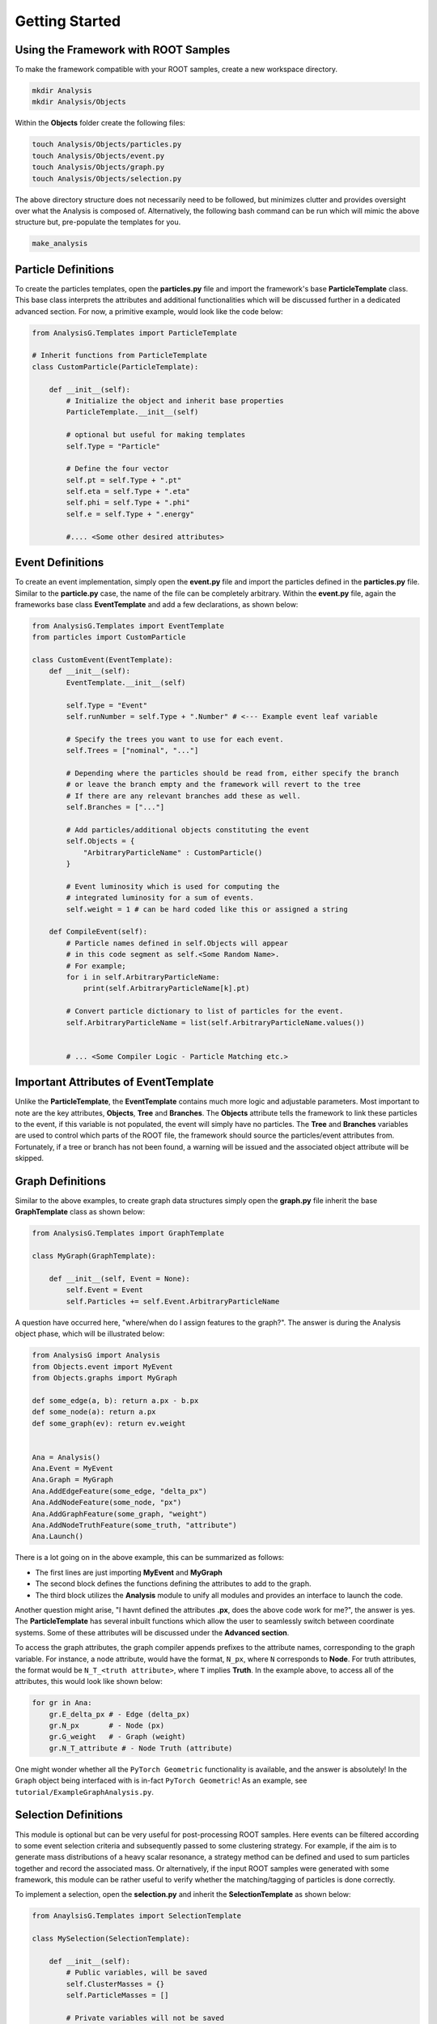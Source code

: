 Getting Started
===============

Using the Framework with ROOT Samples
*************************************
To make the framework compatible with your ROOT samples, create a new workspace directory. 

.. code-block:: console 

    mkdir Analysis
    mkdir Analysis/Objects

Within the **Objects** folder create the following files:

.. code-block:: console 

   touch Analysis/Objects/particles.py
   touch Analysis/Objects/event.py
   touch Analysis/Objects/graph.py
   touch Analysis/Objects/selection.py

The above directory structure does not necessarily need to be followed, but minimizes clutter and provides oversight over what the Analysis is composed of. 
Alternatively, the following bash command can be run which will mimic the above structure but, pre-populate the templates for you.

.. code-block:: console 

   make_analysis 

.. _particle-start:

Particle Definitions
********************
To create the particles templates, open the **particles.py** file and import the framework's base **ParticleTemplate** class. 
This base class interprets the attributes and additional functionalities which will be discussed further in a dedicated advanced section.
For now, a primitive example, would look like the code below: 

.. code-block:: python
    
    from AnalysisG.Templates import ParticleTemplate

    # Inherit functions from ParticleTemplate
    class CustomParticle(ParticleTemplate):

        def __init__(self):
            # Initialize the object and inherit base properties 
            ParticleTemplate.__init__(self)

            # optional but useful for making templates
            self.Type = "Particle"

            # Define the four vector 
            self.pt = self.Type + ".pt"
            self.eta = self.Type + ".eta"
            self.phi = self.Type + ".phi"
            self.e = self.Type + ".energy"

            #.... <Some other desired attributes>

.. _event-start:

Event Definitions
*****************
To create an event implementation, simply open the **event.py** file and import the particles defined in the **particles.py** file. 
Similar to the **particle.py** case, the name of the file can be completely arbitrary. 
Within the **event.py** file, again the frameworks base class **EventTemplate** and add a few declarations, as shown below:

.. code-block:: python 

    from AnalysisG.Templates import EventTemplate
    from particles import CustomParticle

    class CustomEvent(EventTemplate):
        def __init__(self):
            EventTemplate.__init__(self)

            self.Type = "Event"
            self.runNumber = self.Type + ".Number" # <--- Example event leaf variable

            # Specify the trees you want to use for each event.
            self.Trees = ["nominal", "..."] 

            # Depending where the particles should be read from, either specify the branch 
            # or leave the branch empty and the framework will revert to the tree 
            # If there are any relevant branches add these as well.
            self.Branches = ["..."] 

            # Add particles/additional objects constituting the event
            self.Objects = {
                "ArbitraryParticleName" : CustomParticle()
            }

            # Event luminosity which is used for computing the 
            # integrated luminosity for a sum of events.
            self.weight = 1 # can be hard coded like this or assigned a string 

        def CompileEvent(self):
            # Particle names defined in self.Objects will appear 
            # in this code segment as self.<Some Random Name>.
            # For example; 
            for i in self.ArbitraryParticleName:
                print(self.ArbitraryParticleName[k].pt)

            # Convert particle dictionary to list of particles for the event.
            self.ArbitraryParticleName = list(self.ArbitraryParticleName.values())


            # ... <Some Compiler Logic - Particle Matching etc.>


Important Attributes of EventTemplate
*************************************
Unlike the **ParticleTemplate**, the **EventTemplate** contains much more logic and adjustable parameters.
Most important to note are the key attributes, **Objects**, **Tree** and **Branches**. 
The **Objects** attribute tells the framework to link these particles to the event, if this variable is not populated, the event will simply have no particles. 
The **Tree** and **Branches** variables are used to control which parts of the ROOT file, the framework should source the particles/event attributes from. 
Fortunately, if a tree or branch has not been found, a warning will be issued and the associated object attribute will be skipped. 

.. _graph-start:

Graph Definitions
*****************
Similar to the above examples, to create graph data structures simply open the **graph.py** file inherit the base **GraphTemplate** class as shown below:

.. code-block:: python 

    from AnalysisG.Templates import GraphTemplate

    class MyGraph(GraphTemplate):

        def __init__(self, Event = None):
            self.Event = Event
            self.Particles += self.Event.ArbitraryParticleName


A question have occurred here, "where/when do I assign features to the graph?". 
The answer is during the Analysis object phase, which will be illustrated below: 

.. code-block:: python 

    from AnalysisG import Analysis
    from Objects.event import MyEvent
    from Objects.graphs import MyGraph

    def some_edge(a, b): return a.px - b.px
    def some_node(a): return a.px
    def some_graph(ev): return ev.weight


    Ana = Analysis()
    Ana.Event = MyEvent
    Ana.Graph = MyGraph
    Ana.AddEdgeFeature(some_edge, "delta_px")
    Ana.AddNodeFeature(some_node, "px")
    Ana.AddGraphFeature(some_graph, "weight")
    Ana.AddNodeTruthFeature(some_truth, "attribute")
    Ana.Launch()


There is a lot going on in the above example, this can be summarized as follows: 

- The first lines are just importing **MyEvent** and **MyGraph** 
- The second block defines the functions defining the attributes to add to the graph.
- The third block utilizes the **Analysis** module to unify all modules and provides an interface to launch the code. 

Another question might arise, "I havnt defined the attributes **.px**, does the above code work for me?", the answer is yes. 
The **ParticleTemplate** has several inbuilt functions which allow the user to seamlessly switch between coordinate systems.
Some of these attributes will be discussed under the **Advanced section**.

To access the graph attributes, the graph compiler appends prefixes to the attribute names, corresponding to the graph variable. 
For instance, a node attribute, would have the format, ``N_px``, where ``N`` corresponds to **Node**. 
For truth attributes, the format would be ``N_T_<truth attribute>``, where ``T`` implies **Truth**.
In the example above, to access all of the attributes, this would look like shown below:

.. code-block:: python 

    for gr in Ana:
        gr.E_delta_px # - Edge (delta_px)
        gr.N_px       # - Node (px)
        gr.G_weight   # - Graph (weight)
        gr.N_T_attribute # - Node Truth (attribute)

One might wonder whether all the ``PyTorch Geometric`` functionality is available, and the answer is absolutely!
In the ``Graph`` object being interfaced with is in-fact ``PyTorch Geometric``!
As an example, see ``tutorial/ExampleGraphAnalysis.py``.

.. _selection-start:

Selection Definitions
*********************
This module is optional but can be very useful for post-processing ROOT samples. 
Here events can be filtered according to some event selection criteria and subsequently passed to some clustering strategy. 
For example, if the aim is to generate mass distributions of a heavy scalar resonance, a strategy method can be defined and used to sum particles together and record the associated mass.
Or alternatively, if the input ROOT samples were generated with some framework, this module can be rather useful to verify whether the matching/tagging of particles is done correctly. 

To implement a selection, open the **selection.py** and inherit the **SelectionTemplate** as shown below: 

.. code-block:: python 

    from AnaylsisG.Templates import SelectionTemplate

    class MySelection(SelectionTemplate):

        def __init__(self):
            # Public variables, will be saved
            self.ClusterMasses = {}
            self.ParticleMasses = []

            # Private variables will not be saved
            self._Hidden = {}

        def Selection(self, event):
            if len(event.ArbitraryParticleName) == 4:
                return True
            return False

        def Strategy(self, event):
            self.ClusterMasses += [sum(event.ArbitraryParticleName).Mass]
            for i in event.ArbitraryParticleName:
                self.ParticleMasses.append(i.Mass)

In the above example, the **Selection** method is used to pre-filter events, for example if the event doesn't contain exactly 4 particles, then the event is skipped due to it not meeting the event requirements. 
Only events passing the **Selection** method will be further passed to the **Strategy** method, where additional information can be extracted. 


